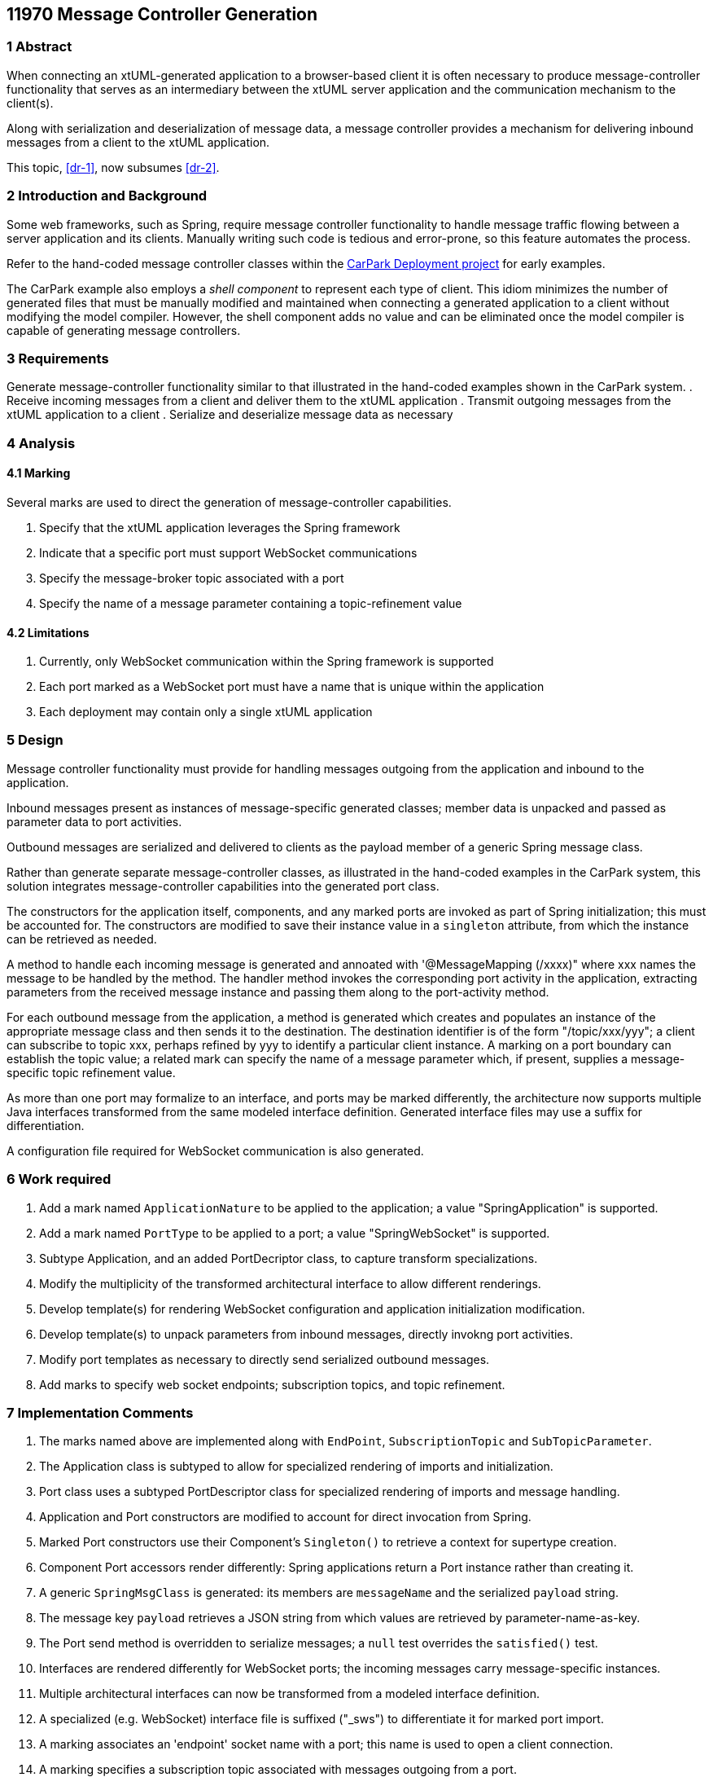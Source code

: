 == 11970 Message Controller Generation

=== 1 Abstract

When connecting an xtUML-generated application to a browser-based client it is often necessary to produce
message-controller functionality that serves as an intermediary between the xtUML server application and 
the communication mechanism to the client(s). 

Along with serialization and deserialization of message data, a message controller provides a mechanism
for delivering inbound messages from a client to the xtUML application.

This topic, <<dr-1>>, now subsumes <<dr-2>>. 

=== 2 Introduction and Background

Some web frameworks, such as Spring, require message controller functionality to handle message 
traffic flowing between a server application and its clients.   Manually writing such code is 
tedious and error-prone, so this feature automates the process.

Refer to the hand-coded message controller classes within the 
https://github.com/johnrwolfe/CarPark/tree/master/Deployment/src/main/java/deployment[CarPark Deployment project] 
for early examples.

The CarPark example also employs a _shell component_ to represent each type of client.  This idiom minimizes the 
number of generated files that must be manually modified and maintained when connecting a generated application 
to a client without modifying the model compiler.  However, the shell component adds no value and can be 
eliminated once the model compiler is capable of generating message controllers.

=== 3 Requirements

Generate message-controller functionality similar to that illustrated in the hand-coded examples shown
in the CarPark system.
. Receive incoming messages from a client and deliver them to the xtUML application
. Transmit outgoing messages from the xtUML application to a client
. Serialize and deserialize message data as necessary

=== 4 Analysis

==== 4.1 Marking

Several marks are used to direct the generation of message-controller capabilities.

. Specify that the xtUML application leverages the Spring framework
. Indicate that a specific port must support WebSocket communications
. Specify the message-broker topic associated with a port
. Specify the name of a message parameter containing a topic-refinement value

==== 4.2 Limitations

. Currently, only WebSocket communication within the Spring framework is supported
. Each port marked as a WebSocket port must have a name that is unique within the application
. Each deployment may contain only a single xtUML application

=== 5 Design

Message controller functionality must provide for handling messages outgoing from the application 
and inbound to the application.

Inbound messages present as instances of message-specific generated classes; member data is 
unpacked and passed as parameter data to port activities.

Outbound messages are serialized and delivered to clients as the payload member of a generic Spring message class.

Rather than generate separate message-controller classes, as illustrated in the hand-coded examples in the CarPark
system, this solution integrates message-controller capabilities into the generated port class.

The constructors for the application itself, components, and any marked ports are invoked as part of Spring 
initialization; this must be accounted for. The constructors are modified to save their instance value in 
a `singleton` attribute, from which the instance can be retrieved as needed.

A method to handle each incoming message is generated and annoated with '@MessageMapping (/xxxx)" 
where xxx names the message to be handled by the method. The handler method invokes the corresponding 
port activity in the application, extracting parameters from the received message instance and passing
them along to the port-activity method.

For each outbound message from the application, a method is generated which creates and populates
an instance of the appropriate message class and then sends it to the destination.  The destination 
identifier is of the form "/topic/xxx/yyy"; a client can subscribe to topic xxx, perhaps refined by yyy to 
identify a particular client instance.  A marking on a port boundary can establish the topic value; a related 
mark can specify the name of a message parameter which, if present, supplies a message-specific topic refinement value.

As more than one port may formalize to an interface, and ports may be marked differently, the architecture 
now supports multiple Java interfaces transformed from the same modeled interface definition. Generated 
interface files may use a suffix for differentiation.

A configuration file required for WebSocket communication is also generated. 

=== 6 Work required

. Add a mark named `ApplicationNature` to be applied to the application; a value "SpringApplication" is supported.
. Add a mark named `PortType` to be applied to a port; a value "SpringWebSocket" is supported.
. Subtype Application, and an added PortDecriptor class, to capture transform specializations.
. Modify the multiplicity of the transformed architectural interface to allow different renderings.
. Develop template(s) for rendering WebSocket configuration and application initialization modification.
. Develop template(s) to unpack parameters from inbound messages, directly invokng port activities.
. Modify port templates as necessary to directly send serialized outbound messages.
. Add marks to specify web socket endpoints; subscription topics, and topic refinement.

=== 7 Implementation Comments

. The marks named above are implemented along with `EndPoint`, `SubscriptionTopic` and `SubTopicParameter`.
. The Application class is subtyped to allow for specialized rendering of imports and initialization.
. Port class uses a subtyped PortDescriptor class for specialized rendering of imports and message handling.
. Application and Port constructors are modified to account for direct invocation from Spring.
. Marked Port constructors use their Component's `Singleton()` to retrieve a context for supertype creation.
. Component Port accessors render differently: Spring applications return a Port instance rather than creating it.
. A generic `SpringMsgClass` is generated: its members are `messageName` and the serialized `payload` string.
. The message key `payload` retrieves a JSON string from which values are retrieved by parameter-name-as-key.
. The Port send method is overridden to serialize messages; a `null` test overrides the `satisfied()` test.
. Interfaces are rendered differently for WebSocket ports; the incoming messages carry message-specific instances.
. Multiple architectural interfaces can now be transformed from a modeled interface definition.
. A specialized (e.g. WebSocket) interface file is suffixed ("_sws") to differentiate it for marked port import.
. A marking associates an 'endpoint' socket name with a port; this name is used to open a client connection.
. A marking specifies a subscription topic associated with messages outgoing from a port.
. A marking specifies the name of an optional message parameter whose value, if present, will be appended to the topic.
. In several render operations, fragment rendering adds imports; `getFormattedImports()` moves to the end.


=== 8 Acceptance Test

An existing application has been built with developed markings and tested with browser clients.

=== 9 User Documentation

see: https://github.com/MaileTechnical/ciera/wiki/Marking

=== 10 Code Changes

https://github.com/amullarney/PilotPayroll/tree/11970_SpringWebSocket

=== 11 Document References

. [[dr-1]] https://support.onefact.net/issues/11970
. [[dr-2]] https://support.onefact.net/issues/11971


